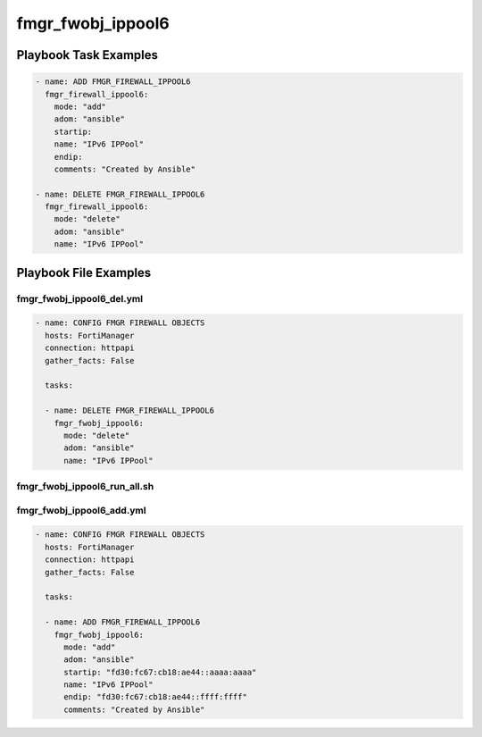 ==================
fmgr_fwobj_ippool6
==================


Playbook Task Examples
----------------------

.. code-block:: yaml

    - name: ADD FMGR_FIREWALL_IPPOOL6
      fmgr_firewall_ippool6:
        mode: "add"
        adom: "ansible"
        startip:
        name: "IPv6 IPPool"
        endip:
        comments: "Created by Ansible"
    
    - name: DELETE FMGR_FIREWALL_IPPOOL6
      fmgr_firewall_ippool6:
        mode: "delete"
        adom: "ansible"
        name: "IPv6 IPPool"



Playbook File Examples
----------------------


fmgr_fwobj_ippool6_del.yml
++++++++++++++++++++++++++

.. code-block:: yaml


    
    - name: CONFIG FMGR FIREWALL OBJECTS
      hosts: FortiManager
      connection: httpapi
      gather_facts: False
    
      tasks:
    
      - name: DELETE FMGR_FIREWALL_IPPOOL6
        fmgr_fwobj_ippool6:
          mode: "delete"
          adom: "ansible"
          name: "IPv6 IPPool"


fmgr_fwobj_ippool6_run_all.sh
+++++++++++++++++++++++++++++

.. code-block:: yaml
            #!/bin/bash
    ansible-playbook fmgr_fwobj_ippool6_del.yml -vvvv
    ansible-playbook fmgr_fwobj_ippool6_add.yml -vvvv


fmgr_fwobj_ippool6_add.yml
++++++++++++++++++++++++++

.. code-block:: yaml


    
    - name: CONFIG FMGR FIREWALL OBJECTS
      hosts: FortiManager
      connection: httpapi
      gather_facts: False
    
      tasks:
    
      - name: ADD FMGR_FIREWALL_IPPOOL6
        fmgr_fwobj_ippool6:
          mode: "add"
          adom: "ansible"
          startip: "fd30:fc67:cb18:ae44::aaaa:aaaa"
          name: "IPv6 IPPool"
          endip: "fd30:fc67:cb18:ae44::ffff:ffff"
          comments: "Created by Ansible"




